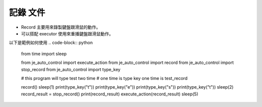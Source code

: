 記錄 文件
----

* Record 主要用來錄製鍵盤跟滑鼠的動作。
* 可以搭配 executor 使用來重播鍵盤跟滑鼠動作。

以下是範例如何使用
.. code-block:: python
    from time import sleep

    from je_auto_control import execute_action
    from je_auto_control import record
    from je_auto_control import stop_record
    from je_auto_control import type_key

    # this program will type test two time
    # one time is type key one time is test_record

    record()
    sleep(1)
    print(type_key("t"))
    print(type_key("e"))
    print(type_key("s"))
    print(type_key("t"))
    sleep(2)
    record_result = stop_record()
    print(record_result)
    execute_action(record_result)
    sleep(5)